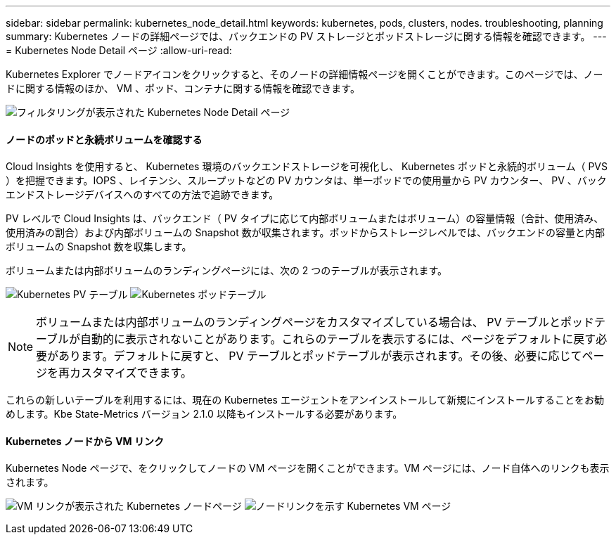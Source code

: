 ---
sidebar: sidebar 
permalink: kubernetes_node_detail.html 
keywords: kubernetes, pods, clusters, nodes. troubleshooting, planning 
summary: Kubernetes ノードの詳細ページでは、バックエンドの PV ストレージとポッドストレージに関する情報を確認できます。 
---
= Kubernetes Node Detail ページ
:allow-uri-read: 


[role="lead"]
Kubernetes Explorer でノードアイコンをクリックすると、そのノードの詳細情報ページを開くことができます。このページでは、ノードに関する情報のほか、 VM 、ポッド、コンテナに関する情報を確認できます。

image:KubernetesNodeFiltering.png["フィルタリングが表示された Kubernetes Node Detail ページ"]



==== ノードのポッドと永続ボリュームを確認する

Cloud Insights を使用すると、 Kubernetes 環境のバックエンドストレージを可視化し、 Kubernetes ポッドと永続的ボリューム（ PVS ）を把握できます。IOPS 、レイテンシ、スループットなどの PV カウンタは、単一ポッドでの使用量から PV カウンター、 PV 、バックエンドストレージデバイスへのすべての方法で追跡できます。

PV レベルで Cloud Insights は、バックエンド（ PV タイプに応じて内部ボリュームまたはボリューム）の容量情報（合計、使用済み、使用済みの割合）および内部ボリュームの Snapshot 数が収集されます。ポッドからストレージレベルでは、バックエンドの容量と内部ボリュームの Snapshot 数を収集します。

ボリュームまたは内部ボリュームのランディングページには、次の 2 つのテーブルが表示されます。

image:Kubernetes_PV_Table.png["Kubernetes PV テーブル"]
image:Kubernetes_Pod_Table.png["Kubernetes ポッドテーブル"]


NOTE: ボリュームまたは内部ボリュームのランディングページをカスタマイズしている場合は、 PV テーブルとポッドテーブルが自動的に表示されないことがあります。これらのテーブルを表示するには、ページをデフォルトに戻す必要があります。デフォルトに戻すと、 PV テーブルとポッドテーブルが表示されます。その後、必要に応じてページを再カスタマイズできます。

これらの新しいテーブルを利用するには、現在の Kubernetes エージェントをアンインストールして新規にインストールすることをお勧めします。Kbe State-Metrics バージョン 2.1.0 以降もインストールする必要があります。



==== Kubernetes ノードから VM リンク

Kubernetes Node ページで、をクリックしてノードの VM ページを開くことができます。VM ページには、ノード自体へのリンクも表示されます。

image:Kubernetes_Node_Page_with_VM_Link.png["VM リンクが表示された Kubernetes ノードページ"]
image:Kubernetes_VM_Page_with_Node_Link.png["ノードリンクを示す Kubernetes VM ページ"]

